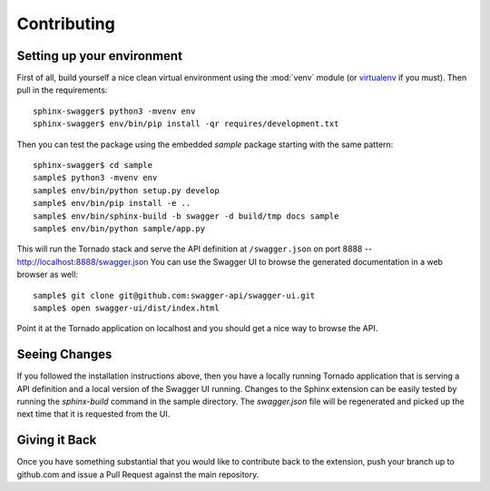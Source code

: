 Contributing
============

Setting up your environment
---------------------------
First of all, build yourself a nice clean virtual environment using the
:mod:`venv` module (or `virtualenv`_ if you must).  Then pull in the
requirements::

   sphinx-swagger$ python3 -mvenv env
   sphinx-swagger$ env/bin/pip install -qr requires/development.txt

Then you can test the package using the embedded *sample* package starting
with the same pattern::

   sphinx-swagger$ cd sample
   sample$ python3 -mvenv env
   sample$ env/bin/python setup.py develop
   sample$ env/bin/pip install -e ..
   sample$ env/bin/sphinx-build -b swagger -d build/tmp docs sample
   sample$ env/bin/python sample/app.py

This will run the Tornado stack and serve the API definition at
``/swagger.json`` on port 8888 -- http://localhost:8888/swagger.json
You can use the Swagger UI to browse the generated documentation in a web
browser as well::

   sample$ git clone git@github.com:swagger-api/swagger-ui.git
   sample$ open swagger-ui/dist/index.html

Point it at the Tornado application on localhost and you should get a nice
way to browse the API.

Seeing Changes
--------------
If you followed the installation instructions above, then you have a locally
running Tornado application that is serving a API definition and a local
version of the Swagger UI running.  Changes to the Sphinx extension can be
easily tested by running the *sphinx-build* command in the sample directory.
The *swagger.json* file will be regenerated and picked up the next time that
it is requested from the UI.

Giving it Back
--------------
Once you have something substantial that you would like to contribute back
to the extension, push your branch up to github.com and issue a Pull Request
against the main repository.

.. _virtualenv: https://virtualenv.pypa.io/en/stable/
